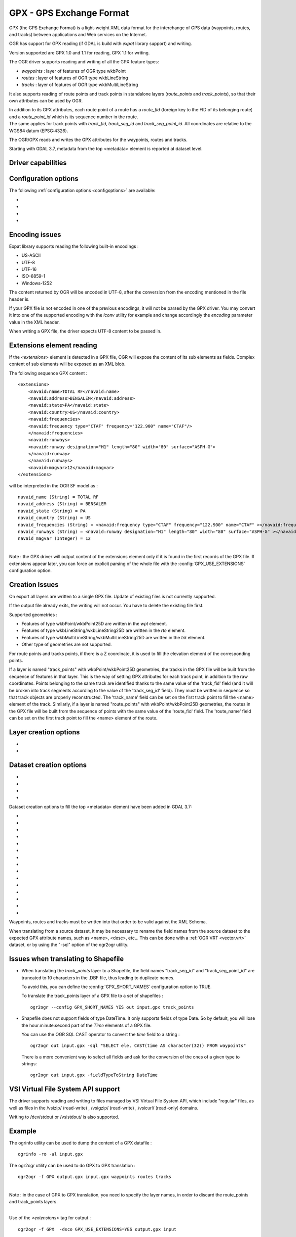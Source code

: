 .. _vector.gpx:

GPX - GPS Exchange Format
=========================

.. shortname:: GPX

.. build_dependencies:: (read support needs libexpat)

GPX (the GPS Exchange Format) is a light-weight XML data format for the
interchange of GPS data (waypoints, routes, and tracks) between
applications and Web services on the Internet.

OGR has support for GPX reading (if GDAL is build with *expat* library
support) and writing.

Version supported are GPX 1.0 and 1.1 for reading, GPX 1.1 for writing.

The OGR driver supports reading and writing of all the GPX feature types:

-  *waypoints* : layer of features of OGR type wkbPoint
-  *routes* : layer of features of OGR type wkbLineString
-  *tracks* : layer of features of OGR type wkbMultiLineString

It also supports reading of route points and track points in standalone
layers (*route_points* and *track_points*), so that their own attributes
can be used by OGR.

| In addition to its GPX attributes, each route point of a route has a
  *route_fid* (foreign key to the FID of its belonging route) and a
  *route_point_id* which is its sequence number in the route.
| The same applies for track points with *track_fid*, *track_seg_id* and
  *track_seg_point_id*. All coordinates are relative to the WGS84 datum
  (EPSG:4326).

The OGR/GPX reads and writes the GPX attributes for the waypoints,
routes and tracks.

Starting with GDAL 3.7, metadata from the top <metadata> element is reported
at dataset level.

Driver capabilities
-------------------

.. supports_create::

.. supports_georeferencing::

.. supports_virtualio::

Configuration options
---------------------

The following :ref:`configuration options <configoptions>` are
available:

-  .. config:: GPX_USE_EXTENSIONS

      See `Extensions element reading`_.

-  .. config:: GPX_SHORT_NAMES
      :choices: TRUE, FALSE
      :default: FALSE

      If ``TRUE``, the following fields will be renamed:

      - "track_seg_id" to "trksegid"
      - "track_seg_point_id" to  "trksegptid"
      - "route_point_id" to "rteptid"

      But note that
      no particular processing will be done for any extension field names.

-  .. config:: GPX_ELE_AS_25D
      :choices: YES, NO
      :default: NO

      If ``YES``, the elevation
      element will be used to set the Z coordinates of waypoints, route points
      and track points.

-  .. config:: GPX_N_MAX_LINKS
      :default: 2

      Determines the number of *<link>* elements can be taken into account by
      feature.

Encoding issues
---------------

Expat library supports reading the following built-in encodings :

-  US-ASCII
-  UTF-8
-  UTF-16
-  ISO-8859-1
-  Windows-1252

The content returned by OGR will be encoded in UTF-8, after the
conversion from the encoding mentioned in the file header is.

| If your GPX file is not encoded in one of the previous encodings, it
  will not be parsed by the GPX driver. You may convert it into one of
  the supported encoding with the *iconv* utility for example and change
  accordingly the *encoding* parameter value in the XML header.

When writing a GPX file, the driver expects UTF-8 content to be passed
in.

Extensions element reading
--------------------------

If the *<extensions>* element is detected in a GPX file, OGR will expose
the content of its sub elements as fields. Complex content of sub
elements will be exposed as an XML blob.

The following sequence GPX content :

::

       <extensions>
           <navaid:name>TOTAL RF</navaid:name>
           <navaid:address>BENSALEM</navaid:address>
           <navaid:state>PA</navaid:state>
           <navaid:country>US</navaid:country>
           <navaid:frequencies>
           <navaid:frequency type="CTAF" frequency="122.900" name="CTAF"/>
           </navaid:frequencies>
           <navaid:runways>
           <navaid:runway designation="H1" length="80" width="80" surface="ASPH-G">
           </navaid:runway>
           </navaid:runways>
           <navaid:magvar>12</navaid:magvar>
       </extensions>

will be interpreted in the OGR SF model as :

::

     navaid_name (String) = TOTAL RF
     navaid_address (String) = BENSALEM
     navaid_state (String) = PA
     navaid_country (String) = US
     navaid_frequencies (String) = <navaid:frequency type="CTAF" frequency="122.900" name="CTAF" ></navaid:frequency>
     navaid_runways (String) = <navaid:runway designation="H1" length="80" width="80" surface="ASPH-G" ></navaid:runway>
     navaid_magvar (Integer) = 12

|
| Note : the GPX driver will output content of the extensions element
  only if it is found in the first records of the GPX file. If
  extensions appear later, you can force an explicit parsing of the
  whole file with the :config:`GPX_USE_EXTENSIONS` configuration
  option.


Creation Issues
---------------

On export all layers are written to a single GPX file. Update of
existing files is not currently supported.

If the output file already exits, the writing will not occur. You have
to delete the existing file first.

Supported geometries :

-  Features of type wkbPoint/wkbPoint25D are written in the *wpt*
   element.
-  Features of type wkbLineString/wkbLineString25D are written in the
   *rte* element.
-  Features of type wkbMultiLineString/wkbMultiLineString25D are written
   in the *trk* element.
-  Other type of geometries are not supported.

For route points and tracks points, if there is a Z coordinate, it is
used to fill the elevation element of the corresponding points.

If a layer is named "track_points" with
wkbPoint/wkbPoint25D geometries, the tracks in the GPX file will be
built from the sequence of features in that layer. This is the way of
setting GPX attributes for each track point, in addition to the raw
coordinates. Points belonging to the same track are identified thanks to
the same value of the 'track_fid' field (and it will be broken into
track segments according to the value of the 'track_seg_id' field). They
must be written in sequence so that track objects are properly
reconstructed. The 'track_name' field can be set on the first track
point to fill the <name> element of the track. Similarly, if a layer is
named "route_points" with wkbPoint/wkbPoint25D geometries, the routes in
the GPX file will be built from the sequence of points with the same
value of the 'route_fid' field. The 'route_name' field can be set on the
first track point to fill the <name> element of the route.

Layer creation options
----------------------

-  .. lco:: FORCE_GPX_TRACK
      :choices: YES, NO
      :default: NO

      By default when writing a layer whose features
      are of type wkbLineString, the GPX driver chooses to write them as
      routes. If YES is specified, they will be written as tracks.

-  .. lco:: FORCE_GPX_ROUTE
      :choices: YES, NO
      :default: NO

      By default when writing a layer whose features
      are of type wkbMultiLineString, the GPX driver chooses to write them
      as tracks.
      If YES is specified, they will be written as routes,
      provided that the multilines are composed of only one single line.

Dataset creation options
------------------------

-  .. dsco:: GPX_USE_EXTENSIONS
      :choices: YES, NO
      :default: NO

      By default, the GPX driver will discard
      attribute fields that do not match the GPX XML definition (name, cmt,
      etc...).
      If :dsco:`GPX_USE_EXTENSIONS=YES` is specified, extra fields will be written
      inside the\ *<extensions>* tag.

-  .. dsco:: GPX_EXTENSIONS_NS
      :default: ogr

      The namespace value used for extension tags.
      Only used if :dsco:`GPX_USE_EXTENSIONS=YES` and
      :dsco:`GPX_EXTENSIONS_NS_URL` is set.

-  .. dsco:: GPX_EXTENSIONS_NS_URL
      :default: "http://osgeo.org/gdal"

      The namespace URI.
      Only used if :dsco:`GPX_USE_EXTENSIONS=YES` and
      :dsco:`GPX_EXTENSIONS_NS` is set.

-  .. dsco:: LINEFORMAT
      :choices: CRLF, LF

      By default files are created with
      the line termination conventions of the local platform (CR/LF on
      win32 or LF on all other systems). This may be overridden through use
      of this option.

Dataset creation options to fill the top <metadata> element have been added in
GDAL 3.7:

- .. dsco:: METADATA_AUTHOR_EMAIL
     :since: 3.7
- .. dsco:: METADATA_AUTHOR_NAME
     :since: 3.7
- .. dsco:: METADATA_AUTHOR_LINK_HREF
     :since: 3.7
- .. dsco:: METADATA_AUTHOR_LINK_TEXT
     :since: 3.7
- .. dsco:: METADATA_AUTHOR_LINK_TYPE
     :since: 3.7
- .. dsco:: METADATA_COPYRIGHT_AUTHOR
     :since: 3.7
- .. dsco:: METADATA_COPYRIGHT_LICENSE
     :since: 3.7
- .. dsco:: METADATA_COPYRIGHT_YEAR
     :since: 3.7
- .. dsco:: METADATA_DESCRIPTION
     :since: 3.7
- .. dsco:: METADATA_KEYWORDS
     :since: 3.7
- .. dsco:: METADATA_LINK_{N}_HREF
     :since: 3.7

     where {N} should be substituted with a serial number (1, 2, ...)

- .. dsco:: METADATA_LINK_{N}_TEXT
     :since: 3.7

     where {N} should be substituted with a serial number (1, 2, ...)
- .. dsco:: METADATA_LINK_{N}_TYPE
     :since: 3.7

     where {N} should be substituted with a serial number (1, 2, ...)

- .. dsco:: METADATA_NAME
     :since: 3.7
- .. dsco:: METADATA_TIME
     :since: 3.7


Waypoints, routes and tracks must be written into that order to be valid
against the XML Schema.

When translating from a source dataset, it may be necessary to rename
the field names from the source dataset to the expected GPX attribute
names, such as <name>, <desc>, etc... This can be done with a :ref:`OGR
VRT <vector.vrt>` dataset, or by using the "-sql" option of the
ogr2ogr utility.

Issues when translating to Shapefile
------------------------------------

-  When translating the *track_points* layer to a Shapefile, the field
   names "track_seg_id" and "track_seg_point_id" are truncated to 10
   characters in the .DBF file, thus leading to duplicate names.

   To avoid this, you can define the
   :config:`GPX_SHORT_NAMES` configuration option to TRUE.

   To translate the track_points layer of a GPX file to a set of
   shapefiles :

   ::

          ogr2ogr --config GPX_SHORT_NAMES YES out input.gpx track_points

-  Shapefile does not support fields of type DateTime. It only supports
   fields of type Date. So by default, you will lose the
   hour:minute:second part of the *Time* elements of a GPX file.

   You can use the OGR SQL CAST operator to
   convert the *time* field to a string :

   ::

          ogr2ogr out input.gpx -sql "SELECT ele, CAST(time AS character(32)) FROM waypoints"

   There is a more convenient way to select
   all fields and ask for the conversion of the ones of a given type to
   strings:

   ::

          ogr2ogr out input.gpx -fieldTypeToString DateTime

VSI Virtual File System API support
-----------------------------------

The driver supports reading and writing to files managed by VSI Virtual
File System API, which include "regular" files, as well as files in the
/vsizip/ (read-write) , /vsigzip/ (read-write) , /vsicurl/ (read-only)
domains.

Writing to /dev/stdout or /vsistdout/ is also supported.

Example
-------

The ogrinfo utility can be used to dump the content of a GPX datafile :

::

   ogrinfo -ro -al input.gpx

The ogr2ogr utility can be used to do GPX to GPX translation :

::

   ogr2ogr -f GPX output.gpx input.gpx waypoints routes tracks

|
| Note : in the case of GPX to GPX translation, you need to specify the
  layer names, in order to discard the route_points and track_points
  layers.

|

Use of the *<extensions>* tag for output :

::

   ogr2ogr -f GPX  -dsco GPX_USE_EXTENSIONS=YES output.gpx input

which will give an output like the following one :

.. code-block:: XML

       <?xml version="1.0"?>
       <gpx version="1.1" creator="GDAL 1.5dev"
       xmlns:xsi="http://www.w3.org/2001/XMLSchema-instance"
       xmlns:ogr="http://osgeo.org/gdal"
       xmlns="http://www.topografix.com/GPX/1/1"
       xsi:schemaLocation="http://www.topografix.com/GPX/1/1 http://www.topografix.com/GPX/1/1/gpx.xsd">
       <wpt lat="1" lon="2">
       <extensions>
           <ogr:Primary_ID>PID5</ogr:Primary_ID>
           <ogr:Secondary_ID>SID5</ogr:Secondary_ID>
       </extensions>
       </wpt>
       <wpt lat="3" lon="4">
       <extensions>
           <ogr:Primary_ID>PID4</ogr:Primary_ID>
           <ogr:Secondary_ID>SID4</ogr:Secondary_ID>
       </extensions>
       </wpt>
       </gpx>

Use of -sql option to remap field names to the ones allowed by the GPX
schema:

::

   ogr2ogr -f GPX output.gpx input.shp -sql "SELECT field1 AS name, field2 AS desc FROM input"

FAQ
---

How to solve "ERROR 6: Cannot create GPX layer XXXXXX with unknown
geometry type" ?

This error happens when the layer to create does not expose a precise
geometry type, but just a generic wkbUnknown type. This is for example
the case when using ogr2ogr with a SQL request to a PostgreSQL
datasource. You must then explicitly specify -nlt POINT (or LINESTRING
or MULTILINESTRING).

See Also
--------

-  `Home page for GPX format <http://www.topografix.com/gpx.asp>`__
-  `GPX 1.1 format documentation <http://www.topografix.com/GPX/1/1/>`__
